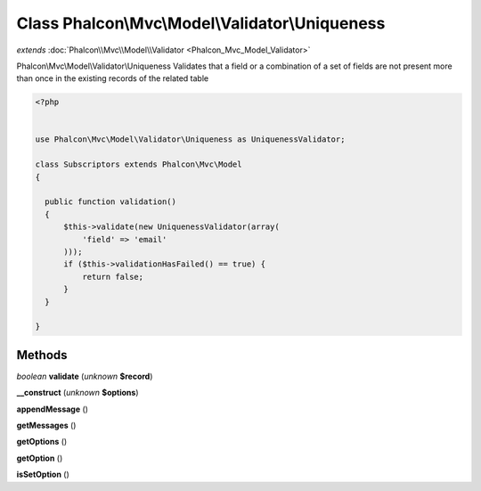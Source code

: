Class **Phalcon\\Mvc\\Model\\Validator\\Uniqueness**
====================================================

*extends* :doc:`Phalcon\\Mvc\\Model\\Validator <Phalcon_Mvc_Model_Validator>`

Phalcon\\Mvc\\Model\\Validator\\Uniqueness   Validates that a field or a combination of a set of fields are not  present more than once in the existing records of the related table  

.. code-block:: php

    <?php

    
    use Phalcon\Mvc\Model\Validator\Uniqueness as UniquenessValidator;
    
    class Subscriptors extends Phalcon\Mvc\Model
    {
    
      public function validation()
      {
          $this->validate(new UniquenessValidator(array(
              'field' => 'email'
          )));
          if ($this->validationHasFailed() == true) {
              return false;
          }
      }
    
    }
    





Methods
---------

*boolean* **validate** (*unknown* **$record**)

**__construct** (*unknown* **$options**)

**appendMessage** ()

**getMessages** ()

**getOptions** ()

**getOption** ()

**isSetOption** ()

